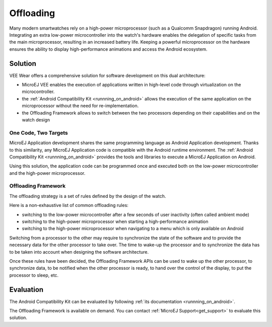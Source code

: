 .. _offloading:

Offloading
==========

Many modern smartwatches rely on a high-power microprocessor (such as a Qualcomm Snapdragon) running Android.
Integrating an extra low-power microcontroller into the watch's hardware enables the delegation of specific tasks from the main microprocessor, resulting in an increased battery life.
Keeping a powerful microprocessor on the hardware ensures the ability to display high-performance animations and access the Android ecosystem.

Solution
--------

VEE Wear offers a comprehensive solution  for software development on this dual architecture:

- MicroEJ VEE enables the execution of applications written in high-level code through virtualization on the microcontroller.
- the :ref:`Android Compatibility Kit <runnning_on_android>` allows the execution of the same application on the microprocessor without the need for re-implementation.
- the Offloading Framework allows to switch between the two processors depending on their capabilities and on the watch design

One Code, Two Targets
~~~~~~~~~~~~~~~~~~~~~

MicroEJ Application development shares the same programming language as Android Application development.
Thanks to this similarity, any MicroEJ Application code is compatible with the Android runtime environment.
The :ref:`Android Compatibility Kit <runnning_on_android>` provides the tools and libraries to execute a MicroEJ Application on Android.

Using this solution, the application code can be programmed once and executed both on the low-power microcontroller and the high-power microprocessor.

Offloading Framework
~~~~~~~~~~~~~~~~~~~~

The offloading strategy is a set of rules defined by the design of the watch.

Here is a non-exhaustive list of common offloading rules:

- switching to the low-power microcontroller after a few seconds of user inactivity (often called ambient mode)
- switching to the high-power microprocessor when starting a high-performance animation
- switching to the high-power microprocessor when navigating to a menu which is only available on Android

Switching from a processor to the other may require to synchronize the state of the software and to provide the necessary data for the other processor to take over.
The time to wake-up the processor and to synchronize the data has to be taken into account when designing the software architecture.

Once these rules have been decided, the Offloading Framework APIs can be used to wake up the other processor, to synchronize data, to be notified when the other processor is ready,
to hand over the control of the display, to put the processor to sleep, etc.

Evaluation
----------

The Android Compatibility Kit can be evaluated by following :ref:`its documentation <runnning_on_android>`.

The Offloading Framework is available on demand. You can contact :ref:`MicroEJ Support<get_support>` to evaluate this solution.

..
   | Copyright 2008-2023, MicroEJ Corp. Content in this space is free 
   for read and redistribute. Except if otherwise stated, modification 
   is subject to MicroEJ Corp prior approval.
   | MicroEJ is a trademark of MicroEJ Corp. All other trademarks and 
   copyrights are the property of their respective owners.
